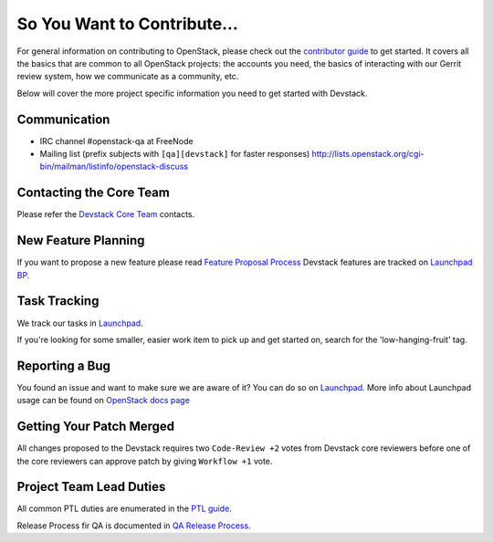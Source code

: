============================
So You Want to Contribute...
============================

For general information on contributing to OpenStack, please check out the
`contributor guide <https://docs.openstack.org/contributors/>`_ to get started.
It covers all the basics that are common to all OpenStack projects: the accounts
you need, the basics of interacting with our Gerrit review system, how we
communicate as a community, etc.

Below will cover the more project specific information you need to get started
with Devstack.

Communication
~~~~~~~~~~~~~
* IRC channel #openstack-qa at FreeNode
* Mailing list (prefix subjects with ``[qa][devstack]`` for faster responses)
  http://lists.openstack.org/cgi-bin/mailman/listinfo/openstack-discuss

Contacting the Core Team
~~~~~~~~~~~~~~~~~~~~~~~~
Please refer the `Devstack Core Team
<https://review.opendev.org/#/admin/groups/50,members>`_ contacts.

New Feature Planning
~~~~~~~~~~~~~~~~~~~~
If you want to propose a new feature please read `Feature Proposal Process`_
Devstack features are tracked on `Launchpad BP <https://blueprints.launchpad.net/devstack>`_.

Task Tracking
~~~~~~~~~~~~~
We track our tasks in `Launchpad <https://bugs.launchpad.net/devstack>`_.

If you're looking for some smaller, easier work item to pick up and get started
on, search for the 'low-hanging-fruit' tag.

Reporting a Bug
~~~~~~~~~~~~~~~
You found an issue and want to make sure we are aware of it? You can do so on
`Launchpad <https://bugs.launchpad.net/devstack/+filebug>`__.
More info about Launchpad usage can be found on `OpenStack docs page
<https://docs.openstack.org/contributors/common/task-tracking.html#launchpad>`_

Getting Your Patch Merged
~~~~~~~~~~~~~~~~~~~~~~~~~
All changes proposed to the Devstack requires two ``Code-Review +2`` votes from
Devstack core reviewers before one of the core reviewers can approve patch by
giving ``Workflow +1`` vote.

Project Team Lead Duties
~~~~~~~~~~~~~~~~~~~~~~~~
All common PTL duties are enumerated in the `PTL guide
<https://docs.openstack.org/project-team-guide/ptl.html>`_.

Release Process fir QA is documented in `QA Release Process
<https://wiki.openstack.org/wiki/QA#Releases_Process>`_.

.. _Feature Proposal Process: https://wiki.openstack.org/wiki/QA#Feature_Proposal_.26_Design_discussions
